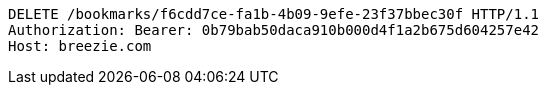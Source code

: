 [source,http,options="nowrap"]
----
DELETE /bookmarks/f6cdd7ce-fa1b-4b09-9efe-23f37bbec30f HTTP/1.1
Authorization: Bearer: 0b79bab50daca910b000d4f1a2b675d604257e42
Host: breezie.com

----